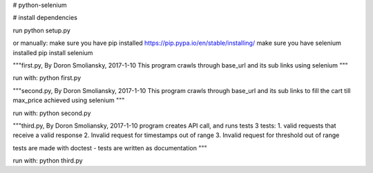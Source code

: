 # python-selenium


# install dependencies

run python setup.py

or manually:
make sure you have pip installed
https://pip.pypa.io/en/stable/installing/
make sure you have selenium installed
pip install selenium

"""first.py, By Doron Smoliansky, 2017-1-10
This program crawls through base_url and its sub links using selenium
"""

run with: python first.py

"""second.py, By Doron Smoliansky, 2017-1-10
This program crawls through base_url and its sub links
to fill the cart till max_price achieved using selenium
"""

run with: python second.py

"""third.py, By Doron Smoliansky, 2017-1-10
program creates API call, and runs tests 3 tests:
1. valid requests that receive a valid response
2. Invalid request for timestamps out of range
3. Invalid request for threshold out of range

tests are made with doctest - tests are written as documentation
"""

run with: python third.py
